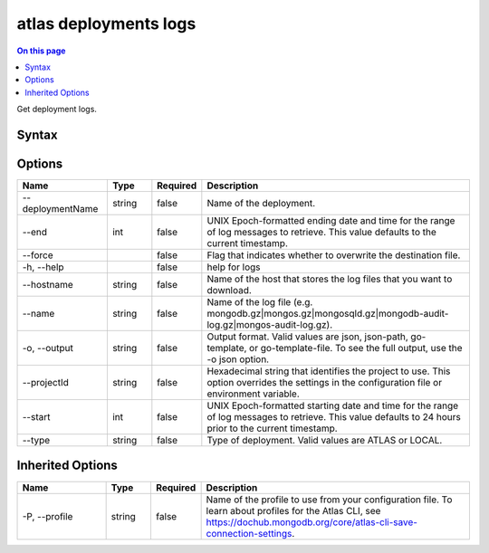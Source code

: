 .. _atlas-deployments-logs:

======================
atlas deployments logs
======================

.. default-domain:: mongodb

.. contents:: On this page
   :local:
   :backlinks: none
   :depth: 1
   :class: singlecol

Get deployment logs.

Syntax
------

.. code-block::
   :caption: Command Syntax

   atlas deployments logs [options]

.. Code end marker, please don't delete this comment

Options
-------

.. list-table::
   :header-rows: 1
   :widths: 20 10 10 60

   * - Name
     - Type
     - Required
     - Description
   * - --deploymentName
     - string
     - false
     - Name of the deployment.
   * - --end
     - int
     - false
     - UNIX Epoch-formatted ending date and time for the range of log messages to retrieve. This value defaults to the current timestamp.
   * - --force
     - 
     - false
     - Flag that indicates whether to overwrite the destination file.
   * - -h, --help
     - 
     - false
     - help for logs
   * - --hostname
     - string
     - false
     - Name of the host that stores the log files that you want to download.
   * - --name
     - string
     - false
     - Name of the log file (e.g. mongodb.gz|mongos.gz|mongosqld.gz|mongodb-audit-log.gz|mongos-audit-log.gz).
   * - -o, --output
     - string
     - false
     - Output format. Valid values are json, json-path, go-template, or go-template-file. To see the full output, use the -o json option.
   * - --projectId
     - string
     - false
     - Hexadecimal string that identifies the project to use. This option overrides the settings in the configuration file or environment variable.
   * - --start
     - int
     - false
     - UNIX Epoch-formatted starting date and time for the range of log messages to retrieve. This value defaults to 24 hours prior to the current timestamp.
   * - --type
     - string
     - false
     - Type of deployment. Valid values are ATLAS or LOCAL.

Inherited Options
-----------------

.. list-table::
   :header-rows: 1
   :widths: 20 10 10 60

   * - Name
     - Type
     - Required
     - Description
   * - -P, --profile
     - string
     - false
     - Name of the profile to use from your configuration file. To learn about profiles for the Atlas CLI, see https://dochub.mongodb.org/core/atlas-cli-save-connection-settings.

